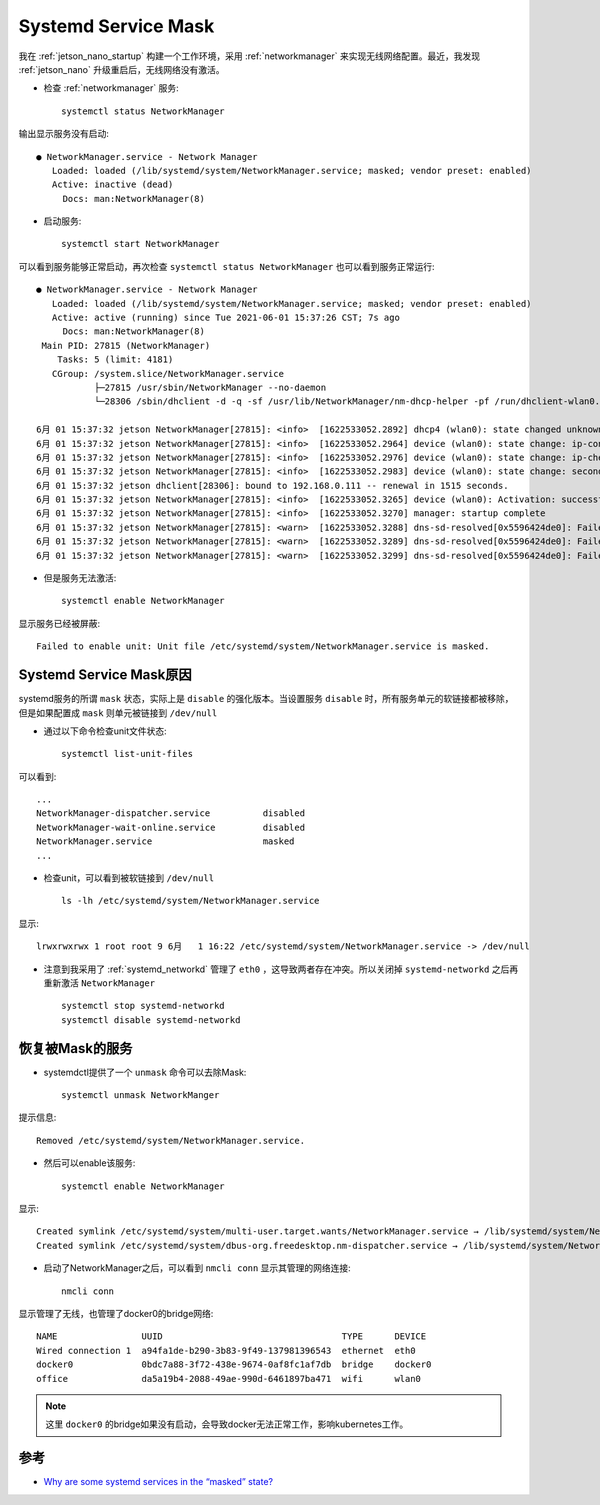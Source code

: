 .. _systemd_service_mask:

======================
Systemd Service Mask
======================

我在 :ref:`jetson_nano_startup` 构建一个工作环境，采用 :ref:`networkmanager` 来实现无线网络配置。最近，我发现 :ref:`jetson_nano` 升级重启后，无线网络没有激活。

- 检查 :ref:`networkmanager` 服务::

   systemctl status NetworkManager

输出显示服务没有启动::

   ● NetworkManager.service - Network Manager
      Loaded: loaded (/lib/systemd/system/NetworkManager.service; masked; vendor preset: enabled)
      Active: inactive (dead)
        Docs: man:NetworkManager(8) 

- 启动服务::

   systemctl start NetworkManager

可以看到服务能够正常启动，再次检查 ``systemctl status NetworkManager`` 也可以看到服务正常运行::

   ● NetworkManager.service - Network Manager
      Loaded: loaded (/lib/systemd/system/NetworkManager.service; masked; vendor preset: enabled)
      Active: active (running) since Tue 2021-06-01 15:37:26 CST; 7s ago
        Docs: man:NetworkManager(8)
    Main PID: 27815 (NetworkManager)
       Tasks: 5 (limit: 4181)
      CGroup: /system.slice/NetworkManager.service
              ├─27815 /usr/sbin/NetworkManager --no-daemon
              └─28306 /sbin/dhclient -d -q -sf /usr/lib/NetworkManager/nm-dhcp-helper -pf /run/dhclient-wlan0.pid -lf /var/lib/NetworkManager/dhclient-da5a19b4-2088-49ae-990d-6461897ba47
   
   6月 01 15:37:32 jetson NetworkManager[27815]: <info>  [1622533052.2892] dhcp4 (wlan0): state changed unknown -> bound
   6月 01 15:37:32 jetson NetworkManager[27815]: <info>  [1622533052.2964] device (wlan0): state change: ip-config -> ip-check (reason 'none', sys-iface-state: 'managed')
   6月 01 15:37:32 jetson NetworkManager[27815]: <info>  [1622533052.2976] device (wlan0): state change: ip-check -> secondaries (reason 'none', sys-iface-state: 'managed')
   6月 01 15:37:32 jetson NetworkManager[27815]: <info>  [1622533052.2983] device (wlan0): state change: secondaries -> activated (reason 'none', sys-iface-state: 'managed')
   6月 01 15:37:32 jetson dhclient[28306]: bound to 192.168.0.111 -- renewal in 1515 seconds.
   6月 01 15:37:32 jetson NetworkManager[27815]: <info>  [1622533052.3265] device (wlan0): Activation: successful, device activated.
   6月 01 15:37:32 jetson NetworkManager[27815]: <info>  [1622533052.3270] manager: startup complete
   6月 01 15:37:32 jetson NetworkManager[27815]: <warn>  [1622533052.3288] dns-sd-resolved[0x5596424de0]: Failed: GDBus.Error:org.freedesktop.resolve1.LinkBusy: Link eth0 is managed.
   6月 01 15:37:32 jetson NetworkManager[27815]: <warn>  [1622533052.3289] dns-sd-resolved[0x5596424de0]: Failed: GDBus.Error:org.freedesktop.resolve1.LinkBusy: Link eth0 is managed.
   6月 01 15:37:32 jetson NetworkManager[27815]: <warn>  [1622533052.3299] dns-sd-resolved[0x5596424de0]: Failed: GDBus.Error:org.freedesktop.resolve1.LinkBusy: Link eth0 is managed.

- 但是服务无法激活::

   systemctl enable NetworkManager

显示服务已经被屏蔽::

   Failed to enable unit: Unit file /etc/systemd/system/NetworkManager.service is masked.

Systemd Service Mask原因
=========================

systemd服务的所谓 ``mask`` 状态，实际上是 ``disable`` 的强化版本。当设置服务 ``disable`` 时，所有服务单元的软链接都被移除，但是如果配置成 ``mask`` 则单元被链接到 ``/dev/null`` 

- 通过以下命令检查unit文件状态::

   systemctl list-unit-files

可以看到::

   ...
   NetworkManager-dispatcher.service          disabled
   NetworkManager-wait-online.service         disabled
   NetworkManager.service                     masked
   ...

- 检查unit，可以看到被软链接到 ``/dev/null`` ::

   ls -lh /etc/systemd/system/NetworkManager.service

显示::

   lrwxrwxrwx 1 root root 9 6月   1 16:22 /etc/systemd/system/NetworkManager.service -> /dev/null

- 注意到我采用了 :ref:`systemd_networkd` 管理了 ``eth0`` ，这导致两者存在冲突。所以关闭掉 ``systemd-networkd`` 之后再重新激活 ``NetworkManager`` ::

   systemctl stop systemd-networkd
   systemctl disable systemd-networkd

恢复被Mask的服务
==================

- systemdctl提供了一个 ``unmask`` 命令可以去除Mask::

   systemctl unmask NetworkManger

提示信息::

   Removed /etc/systemd/system/NetworkManager.service.

- 然后可以enable该服务::

   systemctl enable NetworkManager

显示::

   Created symlink /etc/systemd/system/multi-user.target.wants/NetworkManager.service → /lib/systemd/system/NetworkManager.service.
   Created symlink /etc/systemd/system/dbus-org.freedesktop.nm-dispatcher.service → /lib/systemd/system/NetworkManager-dispatcher.service.

- 启动了NetworkManager之后，可以看到 ``nmcli conn`` 显示其管理的网络连接::

   nmcli conn

显示管理了无线，也管理了docker0的bridge网络::

   NAME                UUID                                  TYPE      DEVICE
   Wired connection 1  a94fa1de-b290-3b83-9f49-137981396543  ethernet  eth0
   docker0             0bdc7a88-3f72-438e-9674-0af8fc1af7db  bridge    docker0
   office              da5a19b4-2088-49ae-990d-6461897ba471  wifi      wlan0

.. note::

   这里 ``docker0`` 的bridge如果没有启动，会导致docker无法正常工作，影响kubernetes工作。

参考
=========

- `Why are some systemd services in the “masked” state? <https://askubuntu.com/questions/710420/why-are-some-systemd-services-in-the-masked-state>`_
